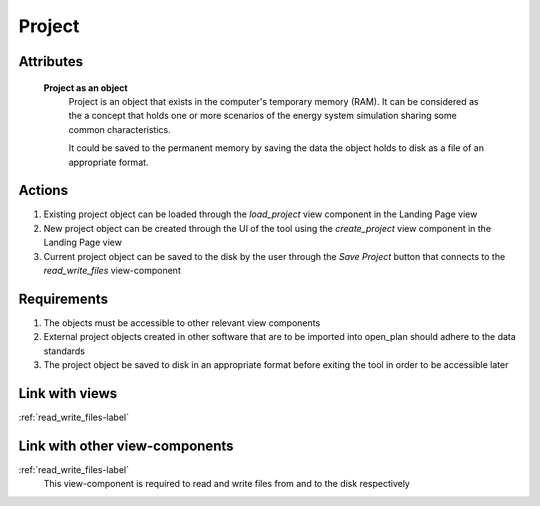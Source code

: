Project
-------

..
    Insert definition of the project here, once it is agreed upon.

Attributes
^^^^^^^^^^

    **Project as an object**
        Project is an object that exists in the computer's temporary memory (RAM). It can be considered as the a concept that holds one or more scenarios of the energy system simulation sharing some common characteristics.

        It could be saved to the permanent memory by saving the data the object holds to disk as a file of an appropriate format.

Actions
^^^^^^^

1. Existing project object can be loaded through the *load_project* view component in the Landing Page view
2. New project object can be created through the UI of the tool using the *create_project* view component in the Landing Page view
3. Current project object can be saved to the disk by the user through the *Save Project* button that connects to the *read_write_files* view-component


Requirements
^^^^^^^^^^^^

1. The objects must be accessible to other relevant view components
2. External project objects created in other software that are to be imported into open_plan should adhere to the data standards
3. The project object be saved to disk in an appropriate format before exiting the tool in order to be accessible later

Link with views
^^^^^^^^^^^^^^^

:ref:`read_write_files-label`


Link with other view-components
^^^^^^^^^^^^^^^^^^^^^^^^^^^^^^^

:ref:`read_write_files-label`
    This view-component is required to read and write files from and to the disk respectively